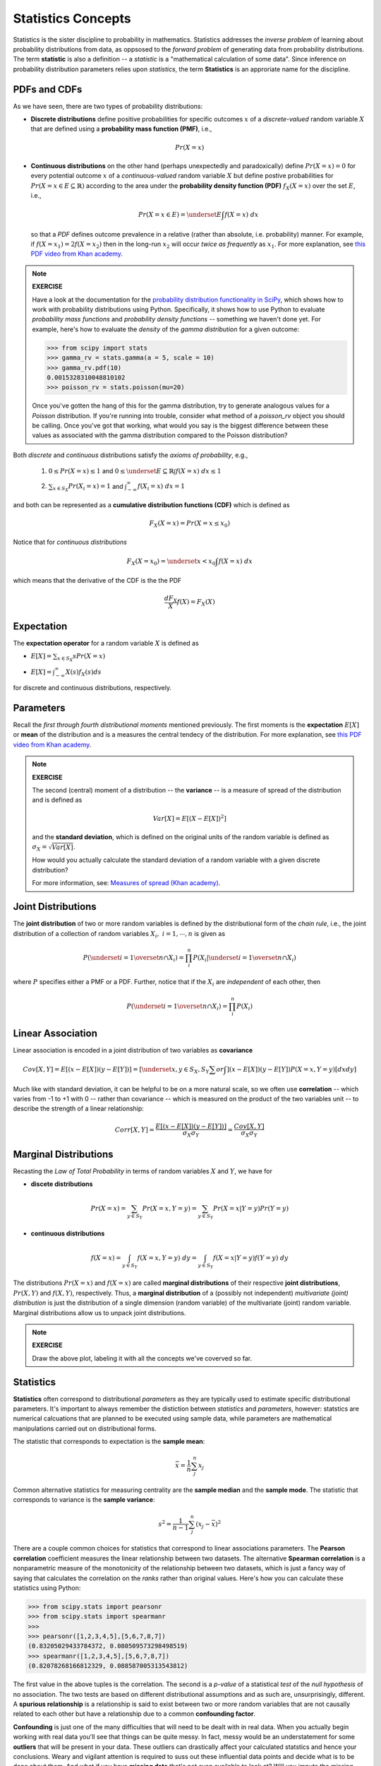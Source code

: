 .. probability lecture

Statistics Concepts
===================

Statistics is the sister discipline to probability in mathematics. 
Statistics addresses the *inverse problem* 
of learning about probability distributions from data,
as oppsosed to the *forward problem* of generating data from probability
distributions. The term **statistic** is also a definition -- a 
*statistic* is a "mathematical calculation of some data".  Since 
inference on probability distribution parameters relies upon *statistics*,
the term **Statistics** is an approriate name for the discipline. 

     
PDFs and CDFs
-------------

As we have seen, there are two types of probability distributions:

* **Discrete distributions** define positive probabilities for specific outcomes :math:`x` of a *discrete-valued* random variable :math:`X` that are defined using a **probability mass function (PMF)**, i.e.,

.. math::
       Pr(X=x)

..

* **Continuous distributions** on the other hand (perhaps unexpectedly and paradoxically) define :math:`Pr(X=x) = 0` for every potential outcome :math:`x` of a *continuous-valued* random variable :math:`X` but define postive probabilities for :math:`Pr(X=x \in E \subseteq \mathbb{R})` according to the area under the **probability density function (PDF)** :math:`\; f_X(X=x)` over the set :math:`E`, i.e., 

  .. math::
       Pr(X=x \in E) = \underset{E}{\int} f(X=x)\; dx

  so that a *PDF* defines outcome prevalence in a relative (rather than absolute, i.e. probability) manner. For example, if :math:`f(X=x_1) = 2f(X=x_2)` then in the long-run :math:`x_2` will occur *twice as frequently* as :math:`x_1`. For more explanation, see `this PDF video from Khan academy <https://www.khanacademy.org/math/statistics-probability/random-variables-stats-library/discrete-and-continuous-random-variables/v/probability-density-functions>`_.


.. note::

   **EXERCISE**

   Have a look at the documentation for the `probability distribution
   functionality in SciPy <https://docs.scipy.org/doc/scipy/reference/tutorial/stats.html>`_,
   which shows how to work with probability distributions using Python.
   Specifically, it shows how to use Python to evaluate 
   *probability mass functions* and *probability density functions* --
   something we haven't done yet.  For example, here's how
   to evaluate the *density* of the  *gamma distribution* for a given 
   outcome:

   >>> from scipy import stats
   >>> gamma_rv = stats.gamma(a = 5, scale = 10)
   >>> gamma_rv.pdf(10)
   0.0015328310048810102
   >>> poisson_rv = stats.poisson(mu=20)

   Once you've gotten the hang of this for the gamma distribution,
   try to generate analogous values for a *Poisson* distribution.  
   If you're running into trouble, consider what method of a 
   `poisson_rv` object you should be calling. Once you've got that 
   working, what would you say is the biggest difference between 
   these values as associated with the gamma distribution 
   compared to the Poisson distribution?





Both *discrete* and *continuous* distributions 
satisfy the *axioms of probability*, e.g.,

  1. :math:`0 \leq Pr(X=x) \leq 1` and :math:`0 \leq \underset{E \subseteq \mathbb{R}}{\int} f(X=x)\; dx \leq 1`

  ..

  2. :math:`\sum_{x \in S_X} Pr(X_i=x) = 1` and :math:`\int_{-\infty}^{\infty} f(X_i=x) \; dx = 1`

and both can be represented as a
**cumulative distribution functions (CDF)** which is defined as 

.. math::
       F_X(X=x) = Pr(X=x\leq x_0)


.. plot:: pdf-cdf-plot.py




Notice that for *continuous distributions* 

.. math::
       F_X(X=x_0) = \underset{x<x_0}{\int} f(X=x)\; dx

which means that the derivative of the CDF is the the PDF

.. math::
      \frac{d F_X}{X} f(X) = F_X(X)


Expectation
-----------

The **expectation operator** for a random variable :math:`X` is defined as

* :math:`E[X] = \sum_{x\in S_X} s Pr(X=x)`

..

* :math:`E[X] = \int_{-\infty}^{\infty}X(s) f_X(s)ds`

for discrete and continuous distributions, respectively. 


Parameters
----------

Recall the *first through fourth distributional moments* mentioned previously.
The first moments is the **expectation** :math:`E[X]` or **mean** of the 
distribution and is a measures the central tendecy of the distribution. For more explanation, see `this PDF video from Khan academy <https://www.khanacademy.org/math/statistics-probability/random-variables-stats-library/expected-value-lib/v/term-life-insurance-and-death-probability>`_.


.. note::
  
  **EXERCISE**

  The second (central) moment of a distribution -- the **variance** -- is
  a measure of spread of the distribution and is defined as  

  .. math::
  
	Var[X] = E\left[(X-E[X])^2\right]

  and the **standard deviation**, which is defined on the original units 
  of the random variable is defined as :math:`\sigma_X = \sqrt{Var[X]}`.

  How would you actually calculate the standard deviation 
  of a random variable with a given discrete distribution?

  For more information, see: `Measures of spread (Khan academy) <https://www.khanacademy.org/math/probability/data-distributions-a1/summarizing-spread-distributions/v/range-variance-and-standard-deviation-as-measures-of-dispersion>`_.


Joint Distributions
-------------------


The **joint distribution** of two or more random variables is 
defined by the distributional form of the *chain rule*, i.e., 
the joint distribution of 
a collection of random variables :math:`X_i, \; i = 1, \cdots, n` is
given as 

.. math::
   \displaystyle P\left(\underset{i=1}{\overset{n}{\cap}}X_i\right) = \prod_i^n P\left(X_i | \underset{i=1}{\overset{n}{\cap}} X_i\right)

where :math:`P` specifies either a PMF or a PDF.  Further, notice that
if the :math:`X_i` are *independent* of each other, then

.. math::
   \displaystyle P\left(\underset{i=1}{\overset{n}{\cap}}X_i\right) = \prod_i^n P\left(X_i\right)


Linear Association
------------------

Linear association is encoded in a joint distribution of two variables 
as **covariance** 

.. math::
   Cov[X,Y] = E[(x - E[X])(y - E[Y])] = \left[\underset{x,y \in S_X,S_Y}{\sum or\int}\right] (x - E[X])(y - E[Y])P(X=x,Y=y) \left[dxdy\right]

Much like with standard deviation, it can be helpful to be on a more natural
scale, so we often use **correlation** -- which varies from -1 to +1 with 0 --
rather than covariance -- which is measured on the product of the two variables 
unit -- to describe the strength of a linear relationship:

.. math::
   Corr[X,Y] = \frac{E[(x - E[X])(y - E[Y])]}{\sigma_X\sigma_Y} = \frac{Cov[X,Y]}{\sigma_X\sigma_Y}



Marginal Distributions
--------------------------

Recasting the *Law of Total Probability* in terms of random variables
:math:`X` and :math:`Y`, we have for

* **discete distributions**

.. math::
   \displaystyle Pr(X=x) = \sum_{y \in S_Y} Pr(X=x, Y=y) = \sum_{y \in S_Y} Pr(X=x|Y=y) Pr(Y=y)

* **continuous distributions**

.. math::
   \displaystyle f(X=x) = \int_{y \in S_Y} f(X=x, Y=y) \;dy = \int_{y \in S_Y} f(X=x|Y=y) f(Y=y) \;dy


The distributions
:math:`Pr(X=x)` and :math:`f(X=x)` are called **marginal distributions**
of their respective **joint distributions**, :math:`Pr(X, Y)` and
:math:`f(X, Y)`, respectively. Thus, a **marginal distribution** of a 
(possibly not independent) *multivariate (joint) distribution* is just the 
distribution of a 
single dimension (random variable) of the multivariate (joint) random variable.
Marginal distributions allow us to unpack joint distributions. 



.. figure:: MultivariateNormal.png
   :scale: 75%
   :align: center
   :alt: coin-toss
   :figclass: align-center


.. note::
   
   **EXERCISE**

   Draw the above plot, labeling it with all the concepts we've coverved so far.



Statistics
----------	    

**Statistics** often correspond to distributional *parameters* as they 
are typically used to estimate specific distributional parameters.  It's important 
to always remember the distiction between *statistics* and *parameters*,
however: 
statstics are numerical calcuations that are planned to be executed using 
sample data, while parameters are mathematical manipulations carried out on 
distributional forms. 



The statistic that corresponds to expectation is the **sample mean**:

.. math::
   \bar{x} = \frac{1}{n}\sum_j^n x_j

Common alternative statistics for measuring centrality are the **sample median**
and the **sample mode**.
The statistic that corresponds to variance is the **sample variance**:

.. math::

   s^2 = \frac{1}{n-1} \sum_j^n (x_j - \bar{x})^2

There are a couple common choices for 
statistics that correspond to linear associations parameters.  
The **Pearson correlation** coefficient measures the linear relationship
between two datasets.  
The alternative **Spearman correlation** is a nonparametric measure of the 
monotonicity of the relationship between two datasets, which is just a fancy
way of saying that calculates the correlation on the *ranks* rather than
original values. Here's how you can calculate these statistics using Python:

>>> from scipy.stats import pearsonr
>>> from scipy.stats import spearmanr
>>> 
>>> pearsonr([1,2,3,4,5],[5,6,7,8,7])
(0.83205029433784372, 0.080509573298498519)
>>> spearmanr([1,2,3,4,5],[5,6,7,8,7])
(0.82078268166812329, 0.088587005313543812)

The first value in the above tuples is the correlation.
The second is a *p-value* of a statistical *test* 
of the *null hypothesis* of no association.  
The two tests are based on different distributional
assumptions and as such are, unsurprisingly, different. 
A **spurious relationship** is a relationship is said to exist between
two or more random variables that are not causally related to each other 
but have a relationship due to a common **confounding factor**.


**Confounding** is just one of the many difficulties that will need to be 
dealt with in real data. When you actually begin working with 
real data you'll see that things can be quite messy.  In fact, messy
would be an understatement for some **outliers** that will be present in 
your data.  These outliers can drastically affect your calculated statstics 
and hence your conclusions. Weary and vigilant attention is required to 
suss out these influential data points and decide what is to be done about 
them.  And what if you have **missing data** that's not even available to
look at? Will you impute the missing data? With how much sophistication?
Will you simply disregard samples with missing entires? As you can see,
there are many questions and, unfortunately, too few answers. 


.. note::
   
   **EXERCISE**

   List out some statistics you could calculate with the data in the 
   above plot that you drew.


Further study
-----------------

Most major statistical textbooks,
for example `Elements of Statistical Learning <https://statweb.stanford.edu/~tibs/ElemStatLearn/>`_ (Free), will begin with an overview of these topics.





